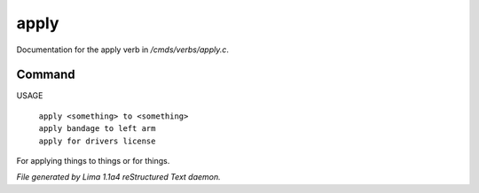 apply
******

Documentation for the apply verb in */cmds/verbs/apply.c*.

Command
=======

USAGE

 |  ``apply <something> to <something>``
 |  ``apply bandage to left arm``
 |  ``apply for drivers license``

For applying things to things or for things.

.. TAGS: RST



*File generated by Lima 1.1a4 reStructured Text daemon.*

